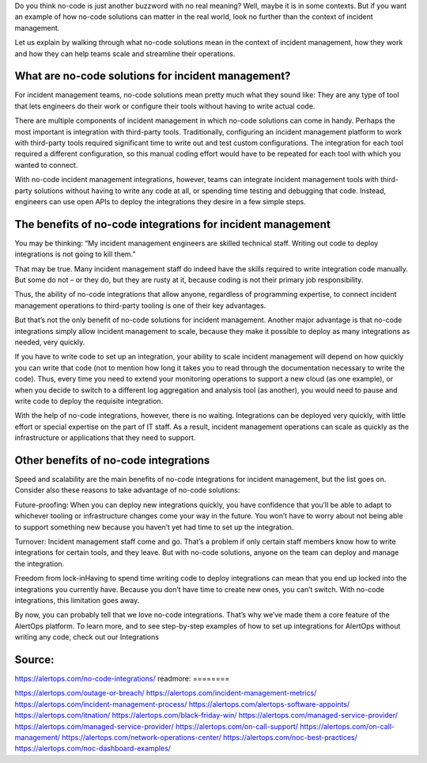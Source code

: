 Do you think no-code is just another buzzword with no real meaning? Well, maybe it is in some contexts. But if you want an example of how no-code solutions can matter in the real world, look no further than the context of incident management.

Let us explain by walking through what no-code solutions mean in the context of incident management, how they work and how they can help teams scale and streamline their operations.

What are no-code solutions for incident management?
====
For incident management teams, no-code solutions mean pretty much what they sound like: They are any type of tool that lets engineers do their work or configure their tools without having to write actual code.

There are multiple components of incident management in which no-code solutions can come in handy. Perhaps the most important is integration with third-party tools. Traditionally, configuring an incident management platform to work with third-party tools required significant time to write out and test custom configurations. The integration for each tool required a different configuration, so this manual coding effort would have to be repeated for each tool with which you wanted to connect.

With no-code incident management integrations, however, teams can integrate incident management tools with third-party solutions without having to write any code at all, or spending time testing and debugging that code. Instead, engineers can use open APIs to deploy the integrations they desire in a few simple steps.

The benefits of no-code integrations for incident management
=====
You may be thinking: “My incident management engineers are skilled technical staff. Writing out code to deploy integrations is not going to kill them.”

That may be true. Many incident management staff do indeed have the skills required to write integration code manually. But some do not – or they do, but they are rusty at it, because coding is not their primary job responsibility.

Thus, the ability of no-code integrations that allow anyone, regardless of programming expertise, to connect incident management operations to third-party tooling is one of their key advantages.

But that’s not the only benefit of no-code solutions for incident management. Another major advantage is that no-code integrations simply allow incident management to scale, because they make it possible to deploy as many integrations as needed, very quickly.

If you have to write code to set up an integration, your ability to scale incident management will depend on how quickly you can write that code (not to mention how long it takes you to read through the documentation necessary to write the code). Thus, every time you need to extend your monitoring operations to support a new cloud (as one example), or when you decide to switch to a different log aggregation and analysis tool (as another), you would need to pause and write code to deploy the requisite integration.

With the help of no-code integrations, however, there is no waiting. Integrations can be deployed very quickly, with little effort or special expertise on the part of IT staff. As a result, incident management operations can scale as quickly as the infrastructure or applications that they need to support.

Other benefits of no-code integrations
====
Speed and scalability are the main benefits of no-code integrations for incident management, but the list goes on. Consider also these reasons to take advantage of no-code solutions:

Future-proofing: When you can deploy new integrations quickly, you have confidence that you’ll be able to adapt to whichever tooling or infrastructure changes come your way in the future. You won’t have to worry about not being able to support something new because you haven’t yet had time to set up the integration.

Turnover: Incident management staff come and go. That’s a problem if only certain staff members know how to write integrations for certain tools, and they leave. But with no-code solutions, anyone on the team can deploy and manage the integration.

Freedom from lock-inHaving to spend time writing code to deploy integrations can mean that you end up locked into the integrations you currently have. Because you don’t have time to create new ones, you can’t switch. With no-code integrations, this limitation goes away.

By now, you can probably tell that we love no-code integrations. That’s why we’ve made them a core feature of the AlertOps platform. To learn more, and to see step-by-step examples of how to set up integrations for AlertOps without writing any code, check out our Integrations

Source:
========
https://alertops.com/no-code-integrations/
readmore:
========

https://alertops.com/outage-or-breach/
https://alertops.com/incident-management-metrics/
https://alertops.com/incident-management-process/
https://alertops.com/alertops-software-appoints/
https://alertops.com/itnation/
https://alertops.com/black-friday-win/
https://alertops.com/managed-service-provider/
https://alertops.com/managed-service-provider/
https://alertops.com/on-call-support/
https://alertops.com/on-call-management/
https://alertops.com/network-operations-center/
https://alertops.com/noc-best-practices/
https://alertops.com/noc-dashboard-examples/
